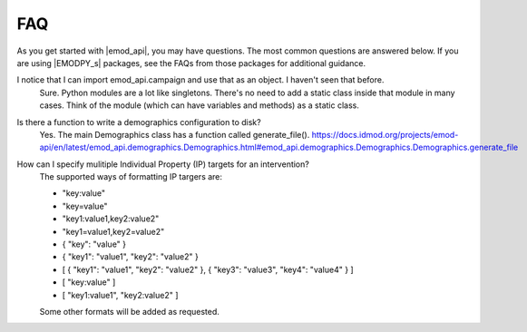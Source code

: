====
FAQ
====

As you get started with |emod_api|, you may have questions. The most common
questions are answered below. If you are using |EMODPY_s| packages, see
the FAQs from those packages for additional guidance.


I notice that I can import emod_api.campaign and use that as an object. I haven't seen that before.
	Sure. Python modules are a lot like singletons. There's no need to add a
	static class inside that module in many cases. Think of the module (which can
	have variables and methods) as a static class.

Is there a function to write a demographics configuration to disk?
	Yes. The main Demographics class has a function called generate_file(). https://docs.idmod.org/projects/emod-api/en/latest/emod_api.demographics.Demographics.html#emod_api.demographics.Demographics.Demographics.generate_file 

How can I specify mulitiple Individual Property (IP) targets for an intervention?
	The supported ways of formatting IP targers are:
	
	- "key:value"
        - "key=value"
        - "key1:value1,key2:value2"
	- "key1=value1,key2=value2"
	- { "key": "value" }
	- { "key1": "value1", "key2": "value2" }
	- [  { "key1": "value1", "key2": "value2" }, { "key3": "value3", "key4": "value4" } ]
	- [ "key:value" ]
	- [ "key1:value1", "key2:value2" ]
	
        Some other formats will be added as requested.
	
